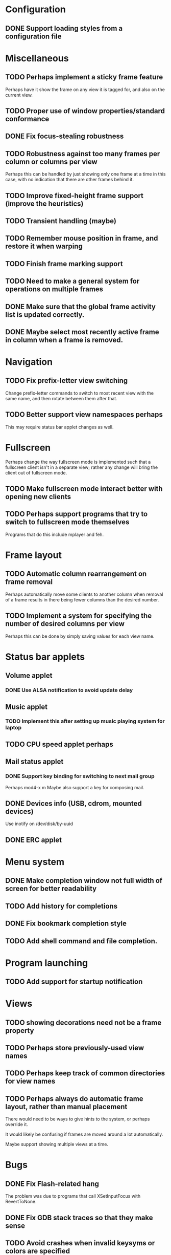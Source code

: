 #+CATEGORY: jmswm

* Configuration
** DONE Support loading styles from a configuration file
   CLOSED: [2007-05-21 Mon 01:00]
* Miscellaneous
** TODO Perhaps implement a sticky frame feature
Perhaps have it show the frame on any view it is tagged for, and also
on the current view.
** TODO Proper use of window properties/standard conformance
** DONE Fix focus-stealing robustness
   CLOSED: [2007-06-03 Sun 18:05]
** TODO Robustness against too many frames per column or columns per view
Perhaps this can be handled by just showing only one frame at a time
in this case, with no indication that there are other frames behind
it.
** TODO Improve fixed-height frame support (improve the heuristics)
** TODO Transient handling (maybe)
** TODO Remember mouse position in frame, and restore it when warping
** TODO Finish frame marking support
** TODO Need to make a general system for operations on multiple frames
** DONE Make sure that the global frame activity list is updated correctly.
   CLOSED: [2007-03-28 Wed 22:26]
** DONE Maybe select most recently active frame in column when a frame is removed.
   CLOSED: [2007-03-28 Wed 22:26]
* Navigation
** TODO Fix prefix-letter view switching
Change prefix-letter commands to switch to most recent view with the
same name, and then rotate between them after that.
** TODO Better support view namespaces perhaps
This may require status bar applet changes as well.
* Fullscreen
Perhaps change the way fullscreen mode is implemented such that a
fullscreen client isn't in a separate view; rather any change will
bring the client out of fullscreen mode.
** TODO Make fullscreen mode interact better with opening new clients
** TODO Perhaps support programs that try to switch to fullscreen mode themselves
Programs that do this include mplayer and feh.
* Frame layout
** TODO Automatic column rearrangement on frame removal
Perhaps automatically move some clients to another column when removal
of a frame results in there being fewer columns than the desired
number.
** TODO Implement a system for specifying the number of desired columns per view
Perhaps this can be done by simply saving values for each view name.
* Status bar applets
** Volume applet
*** DONE Use ALSA notification to avoid update delay
    CLOSED: [2007-06-08 Fri 16:34]
** Music applet
*** TODO Implement this after setting up music playing system for laptop
** TODO CPU speed applet perhaps
** Mail status applet
*** DONE Support key binding for switching to next mail group
    CLOSED: [2007-05-10 Thu 02:03]
Perhaps mod4-x m
Maybe also support a key for composing mail.
** DONE Devices info (USB, cdrom, mounted devices)
   CLOSED: [2007-06-03 Sun 20:16]
Use inotify on /dev/disk/by-uuid
** DONE ERC applet
   CLOSED: [2007-06-02 Sat 01:39]
* Menu system
** DONE Make completion window not full width of screen for better readability
   CLOSED: [2007-05-10 Thu 02:03]
** TODO Add history for completions
** DONE Fix bookmark completion style
   CLOSED: [2007-05-10 Thu 02:03]
** TODO Add shell command and file completion.
* Program launching
** TODO Add support for startup notification
* Views
** TODO showing decorations need not be a frame property
** TODO Perhaps store previously-used view names
** TODO Perhaps keep track of common directories for view names
** TODO Perhaps always do automatic frame layout, rather than manual placement
There would need to be ways to give hints to the system, or perhaps
override it.

It would likely be confusing if frames are moved around a lot
automatically.

Maybe support showing multiple views at a time.

* Bugs
** DONE Fix Flash-related hang
   CLOSED: [2007-06-03 Sun 18:04]

   The problem was due to programs that call XSetInputFocus with
   RevertToNone.
** DONE Fix GDB stack traces so that they make sense
   CLOSED: [2007-03-28 Wed 19:33]

** TODO Avoid crashes when invalid keysyms or colors are specified

** DONE Fix bar not being positioned properly in some cases after using xrandr
   CLOSED: [2007-04-07 Sat 16:25]
** DONE Fix mail status not showing up when gnus is not started before wm
   CLOSED: [2007-05-10 Thu 02:02]
Perhaps because /tmp/jbms is not getting created.
** DONE Fix bookmarks getting wrong category information (risi - pittsburgh)
   CLOSED: [2007-10-04 Thu 23:59]
* Coding style
** TODO Using namespaces

** TODO Make X event handling more generic/simpler
* Screen locking
** TODO Add screen locking support directly to WM
* Visual apperance
** TODO Look into SYNC extension and _NET_WM_SYNC_REQUEST
